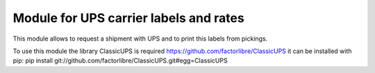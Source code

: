 Module for UPS carrier labels and rates
=======================================

This module allows to request a shipment with UPS and to print this labels
from pickings.

To use this module the library ClassicUPS is required
https://github.com/factorlibre/ClassicUPS
it can be installed with pip:
pip install git://github.com/factorlibre/ClassicUPS.git#egg=ClassicUPS